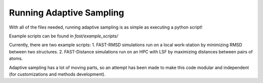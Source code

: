 Running Adaptive Sampling
=========================

With all of the files needed, running adaptive sampling is as simple as executing a python script!

Example scripts can be found in `fast/example_scripts/`

Currently, there are two example scripts:
1. FAST-RMSD simulations run on a local work-station by minimizing RMSD between two structures.
2. FAST-Distance simulations run on an HPC with LSF by maximizing distances between pairs of atoms.

Adaptive sampling has a lot of moving parts, so an attempt has been made to make this code modular and independent (for customizations and methods development).

